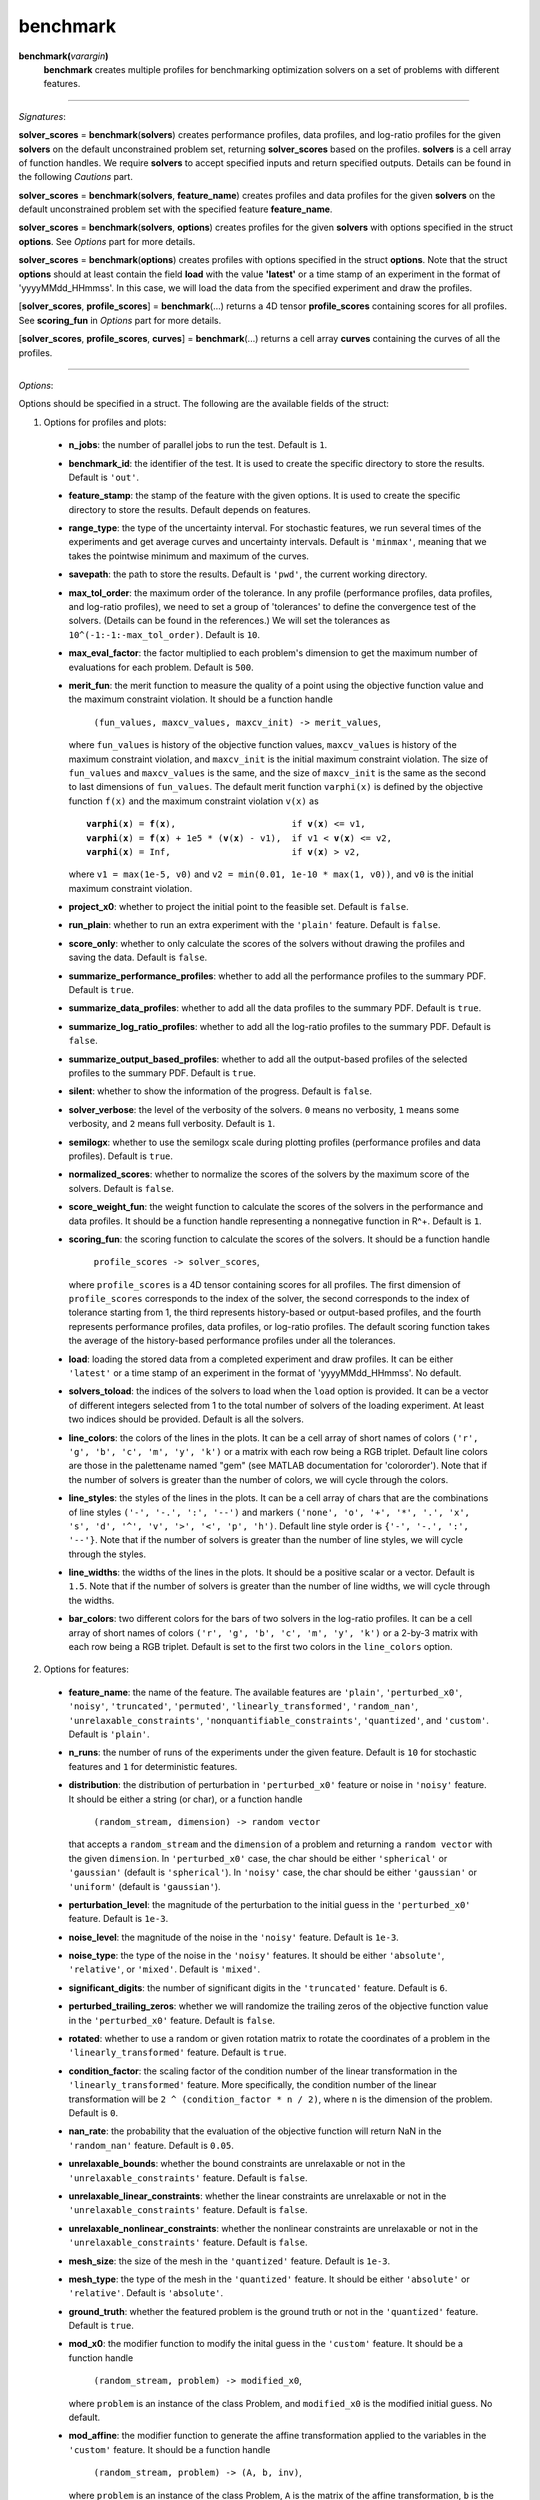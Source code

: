 .. _matbenchmark:

benchmark
=========

**benchmark(**\ *varargin*\ **)**
    **benchmark** creates multiple profiles for benchmarking optimization solvers on a set of problems with different features.

-------------------------------------------------------------------------

*Signatures*:

**solver_scores** = **benchmark**\(**solvers**) creates performance profiles, data profiles, and log-ratio profiles for the given **solvers** on the default unconstrained problem set, returning **solver_scores** based on the profiles. **solvers** is a cell array of function handles. We require **solvers** to accept specified inputs and return specified outputs. Details can be found in the following *Cautions* part.

**solver_scores** = **benchmark**\(**solvers**, **feature_name**) creates profiles and data profiles for the given **solvers** on the default unconstrained problem set with the specified feature **feature_name**.

**solver_scores** = **benchmark**\(**solvers**, **options**) creates profiles for the given **solvers** with options specified in the struct **options**. See *Options* part for more details.

**solver_scores** = **benchmark**\(**options**) creates profiles with options specified in the struct **options**. Note that the struct **options** should at least contain the field **load** with the value **\'latest\'** or a time stamp of an experiment in the format of 'yyyyMMdd_HHmmss'. In this case, we will load the data from the specified experiment and draw the profiles.

[**solver_scores**, **profile_scores**] = **benchmark**\(...) returns a 4D tensor **profile_scores** containing scores for all profiles. See **scoring_fun** in *Options* part for more details.

[**solver_scores**, **profile_scores**, **curves**] = **benchmark**\(...) returns a cell array **curves** containing the curves of all the profiles.

-------------------------------------------------------------------------

*Options*:

Options should be specified in a struct. The following are the available fields of the struct:

1. Options for profiles and plots:

  - **n_jobs**: the number of parallel jobs to run the test. Default is ``1``.

  - **benchmark_id**: the identifier of the test. It is used to create the specific directory to store the results. Default is ``'out'``.

  - **feature_stamp**: the stamp of the feature with the given options. It is used to create the specific directory to store the results. Default depends on features.

  - **range_type**: the type of the uncertainty interval. For stochastic features, we run several times of the experiments and get average curves and uncertainty intervals. Default is ``'minmax'``, meaning that we takes the pointwise minimum and maximum of the curves.

  - **savepath**: the path to store the results. Default is ``'pwd'``, the current working directory.

  - **max_tol_order**: the maximum order of the tolerance. In any profile (performance profiles, data profiles, and log-ratio profiles), we need to set a group of 'tolerances' to define the convergence test of the solvers. (Details can be found in the references.) We will set the tolerances as ``10^(-1:-1:-max_tol_order)``. Default is ``10``.

  - **max_eval_factor**: the factor multiplied to each problem's dimension to get the maximum number of evaluations for each problem. Default is ``500``.

  - **merit_fun**: the merit function to measure the quality of a point using the objective function value and the maximum constraint violation. It should be a function handle

      ``(fun_values, maxcv_values, maxcv_init) -> merit_values``,

    where ``fun_values`` is history of the objective function values, ``maxcv_values`` is history of the maximum constraint violation, and ``maxcv_init`` is the initial maximum constraint violation. The size of ``fun_values`` and ``maxcv_values`` is the same, and the size of ``maxcv_init`` is the same as the second to last dimensions of ``fun_values``. The default merit function ``varphi(x)`` is defined by the objective function ``f(x)`` and the maximum constraint violation ``v(x)`` as

    .. parsed-literal::

        **varphi**\(**x**) = **f**\(**x**),                      if **v**\(**x**) <= v1,
        **varphi**\(**x**) = **f**\(**x**) + 1e5 * (**v**\(**x**) - v1),  if v1 < **v**\(**x**) <= v2,
        **varphi**\(**x**) = Inf,                       if **v**\(**x**) > v2,

    where ``v1 = max(1e-5, v0)`` and ``v2 = min(0.01, 1e-10 * max(1, v0))``, and ``v0`` is the initial maximum constraint violation.

  - **project_x0**: whether to project the initial point to the feasible set. Default is ``false``.

  - **run_plain**: whether to run an extra experiment with the ``'plain'`` feature. Default is ``false``.

  - **score_only**: whether to only calculate the scores of the solvers without drawing the profiles and saving the data. Default is ``false``.

  - **summarize_performance_profiles**: whether to add all the performance profiles to the summary PDF. Default is ``true``.

  - **summarize_data_profiles**: whether to add all the data profiles to the summary PDF. Default is ``true``.

  - **summarize_log_ratio_profiles**: whether to add all the log-ratio profiles to the summary PDF. Default is ``false``.

  - **summarize_output_based_profiles**: whether to add all the output-based profiles of the selected profiles to the summary PDF. Default is ``true``.

  - **silent**: whether to show the information of the progress. Default is ``false``.

  - **solver_verbose**: the level of the verbosity of the solvers. ``0`` means no verbosity, ``1`` means some verbosity, and ``2`` means full verbosity. Default is ``1``.

  - **semilogx**: whether to use the semilogx scale during plotting profiles (performance profiles and data profiles). Default is ``true``.

  - **normalized_scores**: whether to normalize the scores of the solvers by the maximum score of the solvers. Default is ``false``.

  - **score_weight_fun**: the weight function to calculate the scores of the solvers in the performance and data profiles. It should be a function handle representing a nonnegative function in R^+. Default is ``1``.

  - **scoring_fun**: the scoring function to calculate the scores of the solvers. It should be a function handle

      ``profile_scores -> solver_scores``,

    where ``profile_scores`` is a 4D tensor containing scores for all profiles. The first dimension of ``profile_scores`` corresponds to the index of the solver, the second corresponds to the index of tolerance starting from 1, the third represents history-based or output-based profiles, and the fourth represents performance profiles, data profiles, or log-ratio profiles. The default scoring function takes the average of the history-based performance profiles under all the tolerances.

  - **load**: loading the stored data from a completed experiment and draw profiles. It can be either ``'latest'`` or a time stamp of an experiment in the format of 'yyyyMMdd_HHmmss'. No default.

  - **solvers_toload**: the indices of the solvers to load when the ``load`` option is provided. It can be a vector of different integers selected from 1 to the total number of solvers of the loading experiment. At least two indices should be provided. Default is all the solvers.

  - **line_colors**: the colors of the lines in the plots. It can be a cell array of short names of colors ``('r', 'g', 'b', 'c', 'm', 'y', 'k')`` or a matrix with each row being a RGB triplet. Default line colors are those in the palettename named "gem" (see MATLAB documentation for 'colororder'). Note that if the number of solvers is greater than the number of colors, we will cycle through the colors.

  - **line_styles**: the styles of the lines in the plots. It can be a cell array of chars that are the combinations of line styles ``('-', '-.', ':', '--')`` and markers ``('none', 'o', '+', '*', '.', 'x', 's', 'd', '^', 'v', '>', '<', 'p', 'h')``. Default line style order is ``{'-', '-.', ':', '--'}``. Note that if the number of solvers is greater than the number of line styles, we will cycle through the styles.

  - **line_widths**: the widths of the lines in the plots. It should be a positive scalar or a vector. Default is ``1.5``. Note that if the number of solvers is greater than the number of line widths, we will cycle through the widths.

  - **bar_colors**: two different colors for the bars of two solvers in the log-ratio profiles. It can be a cell array of short names of colors ``('r', 'g', 'b', 'c', 'm', 'y', 'k')`` or a 2-by-3 matrix with each row being a RGB triplet. Default is set to the first two colors in the ``line_colors`` option.

2. Options for features:

  - **feature_name**: the name of the feature. The available features are ``'plain'``, ``'perturbed_x0'``, ``'noisy'``, ``'truncated'``, ``'permuted'``, ``'linearly_transformed'``, ``'random_nan'``, ``'unrelaxable_constraints'``, ``'nonquantifiable_constraints'``, ``'quantized'``, and ``'custom'``. Default is ``'plain'``.

  - **n_runs**: the number of runs of the experiments under the given feature. Default is ``10`` for stochastic features and ``1`` for deterministic features.

  - **distribution**: the distribution of perturbation in ``'perturbed_x0'`` feature or noise in ``'noisy'`` feature. It should be either a string (or char), or a function handle

      ``(random_stream, dimension) -> random vector``

    that accepts a ``random_stream`` and the ``dimension`` of a problem and returning a ``random vector`` with the given ``dimension``. In ``'perturbed_x0'`` case, the char should be either ``'spherical'`` or ``'gaussian'`` (default is ``'spherical'``). In ``'noisy'`` case, the char should be either ``'gaussian'`` or ``'uniform'`` (default is ``'gaussian'``).

  - **perturbation_level**: the magnitude of the perturbation to the initial guess in the ``'perturbed_x0'`` feature. Default is ``1e-3``.

  - **noise_level**: the magnitude of the noise in the ``'noisy'`` feature. Default is ``1e-3``.

  - **noise_type**: the type of the noise in the ``'noisy'`` features. It should be either ``'absolute'``, ``'relative'``, or ``'mixed'``. Default is ``'mixed'``.

  - **significant_digits**: the number of significant digits in the ``'truncated'`` feature. Default is ``6``.

  - **perturbed_trailing_zeros**: whether we will randomize the trailing zeros of the objective function value in the ``'perturbed_x0'`` feature. Default is ``false``.

  - **rotated**: whether to use a random or given rotation matrix to rotate the coordinates of a problem in the ``'linearly_transformed'`` feature. Default is ``true``.

  - **condition_factor**: the scaling factor of the condition number of the linear transformation in the ``'linearly_transformed'`` feature. More specifically, the condition number of the linear transformation will be ``2 ^ (condition_factor * n / 2)``, where ``n`` is the dimension of the problem. Default is ``0``.

  - **nan_rate**: the probability that the evaluation of the objective function will return NaN in the ``'random_nan'`` feature. Default is ``0.05``.

  - **unrelaxable_bounds**: whether the bound constraints are unrelaxable or not in the ``'unrelaxable_constraints'`` feature. Default is ``false``.

  - **unrelaxable_linear_constraints**: whether the linear constraints are unrelaxable or not in the ``'unrelaxable_constraints'`` feature. Default is ``false``.

  - **unrelaxable_nonlinear_constraints**: whether the nonlinear constraints are unrelaxable or not in the ``'unrelaxable_constraints'`` feature. Default is ``false``.

  - **mesh_size**: the size of the mesh in the ``'quantized'`` feature. Default is ``1e-3``.

  - **mesh_type**: the type of the mesh in the ``'quantized'`` feature. It should be either ``'absolute'`` or ``'relative'``. Default is ``'absolute'``.

  - **ground_truth**: whether the featured problem is the ground truth or not in the ``'quantized'`` feature. Default is ``true``.

  - **mod_x0**: the modifier function to modify the inital guess in the ``'custom'`` feature. It should be a function handle

      ``(random_stream, problem) -> modified_x0``,

    where ``problem`` is an instance of the class Problem, and ``modified_x0`` is the modified initial guess. No default.

  - **mod_affine**: the modifier function to generate the affine transformation applied to the variables in the ``'custom'`` feature. It should be a function handle

      ``(random_stream, problem) -> (A, b, inv)``,

    where ``problem`` is an instance of the class Problem, ``A`` is the matrix of the affine transformation, ``b`` is the vector of the affine transformation, and ``inv`` is the inverse of matrix ``A``. No default.

  - **mod_bounds**: the modifier function to modify the bound constraints in the ``'custom'`` feature. It should be a function handle

      ``(random_stream, problem) -> (modified_xl, modified_xu)``,

    where ``problem`` is an instance of the class Problem, ``modified_xl`` is the modified lower bound, and ``modified_xu`` is the modified upper bound. No default.

  - **mod_linear_ub**: the modifier function to modify the linear inequality constraints in the ``'custom'`` feature. It should be a function handle

      ``(random_stream, problem) -> (modified_aub, modified_bub)``,

    where ``problem`` is an instance of the class Problem, ``modified_aub`` is the modified matrix of the linear inequality constraints, and ``modified_bub`` is the modified vector of the linear inequality constraints. No default.

  - **mod_linear_eq**: the modifier function to modify the linear equality constraints in the ``'custom'`` feature. It should be a function handle

      ``(random_stream, problem) -> (modified_aeq, modified_beq)``,

    where ``problem`` is an instance of the class Problem, ``modified_aeq`` is the modified matrix of the linear equality constraints, and ``modified_beq`` is the modified vector of the linear equality constraints. No default.

  - **mod_fun**: the modifier function to modify the objective function in the ``'custom'`` feature. It should be a function handle

      ``(x, random_stream, problem) -> modified_fun``,

    where ``x`` is the evaluation point, ``problem`` is an instance of the class Problem, and ``modified_fun`` is the modified objective function value. No default.

  - **mod_cub**: the modifier function to modify the nonlinear inequality constraints in the ``'custom'`` feature. It should be a function handle

      ``(x, random_stream, problem) -> modified_cub``,

    where ``x`` is the evaluation point, ``problem`` is an instance of the class Problem, and ``modified_cub`` is the modified vector of the nonlinear inequality constraints. No default.

  - **mod_ceq**: the modifier function to modify the nonlinear equality constraints in the ``'custom'`` feature. It should be a function handle

      ``(x, random_stream, problem) -> modified_ceq``,

    where ``x`` is the evaluation point, ``problem`` is an instance of the class Problem, and ``modified_ceq`` is the modified vector of the nonlinear equality constraints. No default.

3. Options for default problem set:

Note that the default problem set we used is the MATLAB codes from a GitHub repository called 'S2MPJ', created by Professor Serge Gratton and Professor Philippe L. Toint. More details can be found in the website https://github.com/GrattonToint/S2MPJ.

  - **ptype**: the type of the problems to be selected. It should be a string or char consisting of any combination of ``'u'`` (unconstrained), ``'b'`` (bound constrained), ``'l'`` (linearly constrained), and ``'n'`` (nonlinearly constrained), such as ``'b'``, ``'ul'``, ``'ubn'``. Default is ``'u'``.

  - **mindim**: the minimum dimension of the problems to be selected. Default is ``1``.

  - **maxdim**: the maximum dimension of the problems to be selected. Default is ``mindim + 10``.

  - **mincon**: the minimum number of linear and nonlinear constraints of the problems to be selected. Default is ``0``.

  - **maxcon**: the maximum number of linear and nonlinear constraints of the problems to be selected. Default is ``mincon + 10``.

  - **excludelist**: the list of problems to be excluded. Default is not to exclude any problem.

Note that if the ``load`` option is provided, we will use above options to select the problems and then take an intersection with the problems in the loading experiment.

4. Other options:

  - **solver_names**: the names of the solvers. Default is the names of the function handles in **solvers**.

  - **solver_isrand**: whether the solvers are randomized or not. It is a logical array of the same length as the number of solvers, where the value is true if the solver is randomized, and false otherwise. Default is all false.

  - **problem**: a instance of the class Problem. If it is provided, we will only solve this problem and generate the history plots for it. Default is not to provide any problem.

  - **cutest_problem_names**: the names of the problems in the CUTEst library to be selected. Default is not to select any problem from the CUTEst library by name but by the options above.

  - **custom_problem_loader**: the function handle to load the custom problems. It should be a function handle

      ``(problem_name) -> problem``,

    where ``problem_name`` is the name of the problem, and ``problem`` is an instance of the class Problem. Default is not to load any custom problem.

  - **custom_problem_names**: the names of the custom problems to be selected. Default is not to select any custom problem.

-----------------------------------------------------------------------------

`Cautions`:

1. Each **solver** in **solvers** should accept the following signature(s):

- For an unconstrained problem:

  .. code-block:: matlab
  
    x = solver(fun, x0)
        
  where ``fun`` is a function handle of the objective function accepting a column vector and returning a real number, and ``x0`` is the initial guess which is a column vector;

- For a bound-constrained problem:

  .. code-block:: matlab
  
    x = solver(fun, x0, xl, xu)
        
  where ``xl`` and ``xu`` are the lower and upper bounds of the variables which are column vectors (they can contain Inf or -Inf);

- For a linearly constrained problem:

  .. code-block:: matlab
  
    x = solver(fun, x0, xl, xu, aub, bub, aeq, beq)
        
  where ``aub`` and ``aeq`` are the matrices of the linear inequality and equality constraints, and ``bub`` and ``beq`` are the vectors of the linear inequality and equality constraints;

- For a nonlinearly constrained problem:

  .. code-block:: matlab
  
    x = solver(fun, x0, xl, xu, aub, bub, aeq, beq, cub, ceq)
        
  where ``cub`` and ``ceq`` are the functions of the nonlinear inequality and equality constraints accepting a column vector and returning a column vector.

2. The log-ratio profiles are available only when there are exactly two solvers.

For more information of performance and data profiles, see [1]_, [2]_, [5]_. For that of log-ratio profiles, see [4]_, [6]_. For that of S2MPJ, see [3]_.

-----------------------------------------------------------------------------

`References`:

.. [1] E. D. Dolan and J. J. Moré. Benchmarking optimization software with
    performance profiles. *Math. Program.*, 91(2):201--213, 2002.
    doi:10.1007/s101070100263
    <https://doi.org/10.1007/s101070100263>.

.. [2] N. Gould and J. Scott. A note on performance profiles for
    benchmarking software. *ACM Trans. Math. Software*, 43(2):15:1--5,
    2016. doi:10.1145/2950048 <https://doi.org/10.1145/2950048>.

.. [3] S. Gratton and Ph. L. Toint. S2MPJ and CUTEst optimization problems
    for Matlab, Python and Julia. arXiv:2407.07812, 2024.

.. [4] J. L. Morales. A numerical study of limited memory BFGS methods.
    *Appl. Math. Lett.*, 15(4):481--487, 2002.
    doi:10.1016/S0893-9659(01)00162-8
    <https://doi.org/10.1016/S0893-9659(01)00162-8>.

.. [5] J. J. Moré and S. M. Wild. Benchmarking derivative-free optimization
    algorithms. *SIAM J. Optim.*, 20(1):172--191, 2009.
    doi:10.1137/080724083 <https://doi.org/10.1137/080724083>.

.. [6] H.-J. M. Shi, M. Q. Xuan, F. Oztoprak, and J. Nocedal. On the
    numerical performance of finite-difference-based methods for
    derivative-free optimization. *Optim. Methods Softw.*,
    38(2):289--311, 2023. doi:10.1080/10556788.2022.2121832
    <https://doi.org/10.1080/10556788.2022.2121832>.